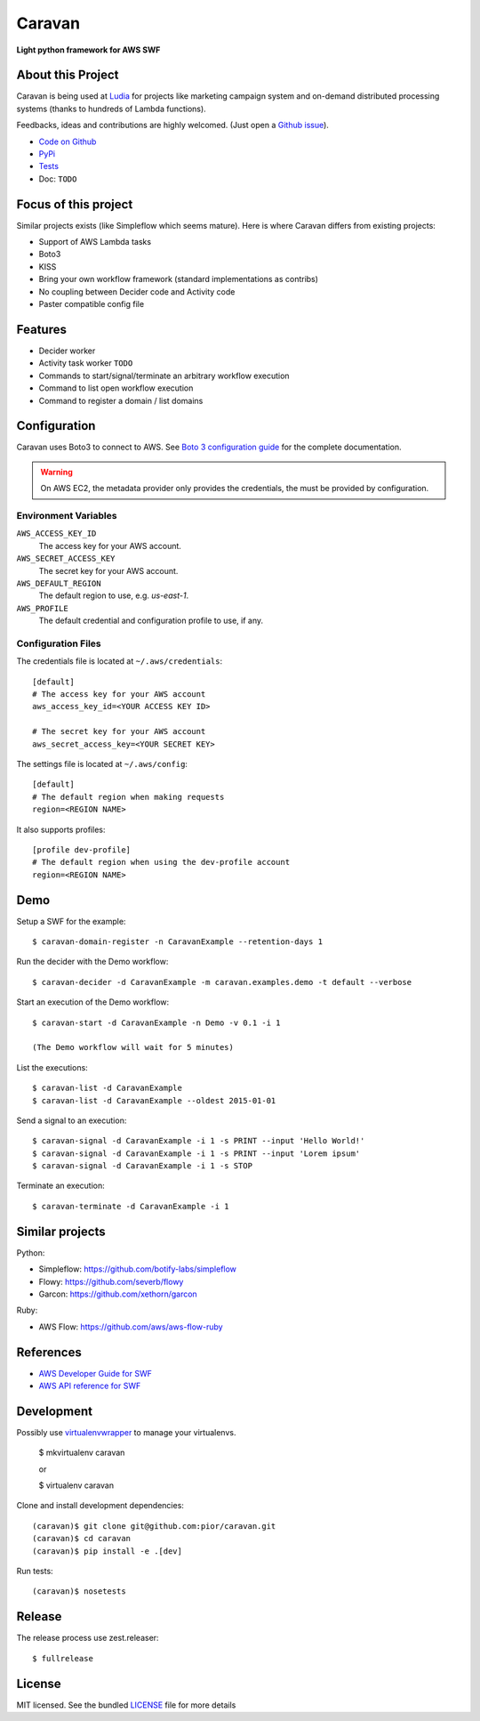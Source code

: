 =======
Caravan
=======

**Light python framework for AWS SWF**

About this Project
==================

Caravan is being used at `Ludia <https://github.com/ludia>`_ for projects
like marketing campaign system and on-demand distributed processing
systems (thanks to hundreds of Lambda functions).

Feedbacks, ideas and contributions are highly welcomed. (Just open a
`Github issue <https://github.com/pior/caravan/issues>`_).

- `Code on Github <https://github.com/pior/caravan>`_
- `PyPi <https://pypi.python.org/pypi/caravan>`_
- `Tests <https://travis-ci.org/pior/caravan>`_ |travis|
- Doc: ``TODO``

.. |travis| image:: https://travis-ci.org/pior/caravan.svg?branch=master
    :target: https://travis-ci.org/pior/caravan

Focus of this project
=====================

Similar projects exists (like Simpleflow which seems mature).
Here is where Caravan differs from existing projects:

- Support of AWS Lambda tasks
- Boto3
- KISS
- Bring your own workflow framework (standard implementations as contribs)
- No coupling between Decider code and Activity code
- Paster compatible config file

Features
========

- Decider worker
- Activity task worker ``TODO``
- Commands to start/signal/terminate an arbitrary workflow execution
- Command to list open workflow execution
- Command to register a domain / list domains

Configuration
=============

Caravan uses Boto3 to connect to AWS. See
`Boto 3 configuration guide <http://boto3.readthedocs.org/en/latest/guide/configuration.html>`_
for the complete documentation.

.. warning::
    On AWS EC2, the metadata provider only provides the credentials, the
    must be provided by configuration.

Environment Variables
---------------------

``AWS_ACCESS_KEY_ID``
    The access key for your AWS account.

``AWS_SECRET_ACCESS_KEY``
    The secret key for your AWS account.

``AWS_DEFAULT_REGION``
    The default region to use, e.g. `us-east-1`.

``AWS_PROFILE``
    The default credential and configuration profile to use, if any.

Configuration Files
-------------------

The credentials file is located at ``~/.aws/credentials``::

    [default]
    # The access key for your AWS account
    aws_access_key_id=<YOUR ACCESS KEY ID>

    # The secret key for your AWS account
    aws_secret_access_key=<YOUR SECRET KEY>

The settings file is located at ``~/.aws/config``::

    [default]
    # The default region when making requests
    region=<REGION NAME>

It also supports profiles::

    [profile dev-profile]
    # The default region when using the dev-profile account
    region=<REGION NAME>

Demo
====

Setup a SWF for the example::

    $ caravan-domain-register -n CaravanExample --retention-days 1

Run the decider with the Demo workflow::

    $ caravan-decider -d CaravanExample -m caravan.examples.demo -t default --verbose

Start an execution of the Demo workflow::

    $ caravan-start -d CaravanExample -n Demo -v 0.1 -i 1

    (The Demo workflow will wait for 5 minutes)

List the executions::

    $ caravan-list -d CaravanExample
    $ caravan-list -d CaravanExample --oldest 2015-01-01

Send a signal to an execution::

    $ caravan-signal -d CaravanExample -i 1 -s PRINT --input 'Hello World!'
    $ caravan-signal -d CaravanExample -i 1 -s PRINT --input 'Lorem ipsum'
    $ caravan-signal -d CaravanExample -i 1 -s STOP

Terminate an execution::

    $ caravan-terminate -d CaravanExample -i 1

Similar projects
================

Python:

- Simpleflow: https://github.com/botify-labs/simpleflow
- Flowy: https://github.com/severb/flowy
- Garcon: https://github.com/xethorn/garcon

Ruby:

- AWS Flow: https://github.com/aws/aws-flow-ruby

References
==========

- `AWS Developer Guide for SWF <http://docs.aws.amazon.com/amazonswf/latest/developerguide/>`_
- `AWS API reference for SWF <http://docs.aws.amazon.com/amazonswf/latest/apireference/>`_

Development
===========

Possibly use `virtualenvwrapper <https://virtualenvwrapper.readthedocs.org/en/latest/>`_
to manage your virtualenvs.

    $ mkvirtualenv caravan

    or

    $ virtualenv caravan

Clone and install development dependencies::

    (caravan)$ git clone git@github.com:pior/caravan.git
    (caravan)$ cd caravan
    (caravan)$ pip install -e .[dev]

Run tests::

    (caravan)$ nosetests

Release
=======

The release process use zest.releaser::

    $ fullrelease

License
=======

MIT licensed. See the bundled
`LICENSE <https://github.com/pior/caravan/blob/master/LICENSE>`_
file for more details
